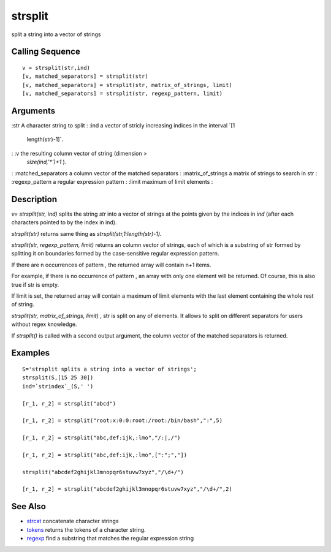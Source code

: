 


strsplit
========

split a string into a vector of strings



Calling Sequence
~~~~~~~~~~~~~~~~


::

    v = strsplit(str,ind)
    [v, matched_separators] = strsplit(str)
    [v, matched_separators] = strsplit(str, matrix_of_strings, limit)
    [v, matched_separators] = strsplit(str, regexp_pattern, limit)




Arguments
~~~~~~~~~

:str A character string to split
: :ind a vector of stricly increasing indices in the interval `[1
  length(str)-1]`.
: :v the resulting column vector of string (dimension >
  `size(ind,'*')+1` ).
: :matched_separators a column vector of the matched separators
: :matrix_of_strings a matrix of strings to search in str
: :regexp_pattern a regular expression pattern
: :limit maximum of limit elements
:



Description
~~~~~~~~~~~

`v= strsplit(str, ind)` splits the string `str` into a vector of
strings at the points given by the indices in `ind` (after each
characters pointed to by the index in ind).

`strsplit(str)` returns same thing as `strsplit(str,1:length(str)-1).`

`strsplit(str, regexp_pattern, limit)` returns an column vector of
strings, each of which is a substring of str formed by splitting it on
boundaries formed by the case-sensitive regular expression pattern.

If there are n occurrences of pattern , the returned array will
contain n+1 items.

For example, if there is no occurrence of pattern , an array with only
one element will be returned. Of course, this is also true if str is
empty.

If limit is set, the returned array will contain a maximum of limit
elements with the last element containing the whole rest of string.

`strsplit(str, matrix_of_strings, limit)` , str is split on any of
elements. It allows to split on different separators for users without
regex knowledge.

If `strsplit()` is called with a second output argument, the column
vector of the matched separators is returned.



Examples
~~~~~~~~


::

    S='strsplit splits a string into a vector of strings';
    strsplit(S,[15 25 30])
    ind=`strindex`_(S,' ')
        
    [r_1, r_2] = strsplit("abcd")
        
    [r_1, r_2] = strsplit("root:x:0:0:root:/root:/bin/bash",":",5)
        
    [r_1, r_2] = strsplit("abc,def:ijk,:lmo","/:|,/")
       
    [r_1, r_2] = strsplit("abc,def:ijk,:lmo",[":";","])    
        
    strsplit("abcdef2ghijkl3mnopqr6stuvw7xyz","/\d+/") 
    
    [r_1, r_2] = strsplit("abcdef2ghijkl3mnopqr6stuvw7xyz","/\d+/",2)




See Also
~~~~~~~~


+ `strcat`_ concatenate character strings
+ `tokens`_ returns the tokens of a character string.
+ `regexp`_ find a substring that matches the regular expression
  string


.. _tokens: tokens.html
.. _regexp: regexp.html
.. _strcat: strcat.html


